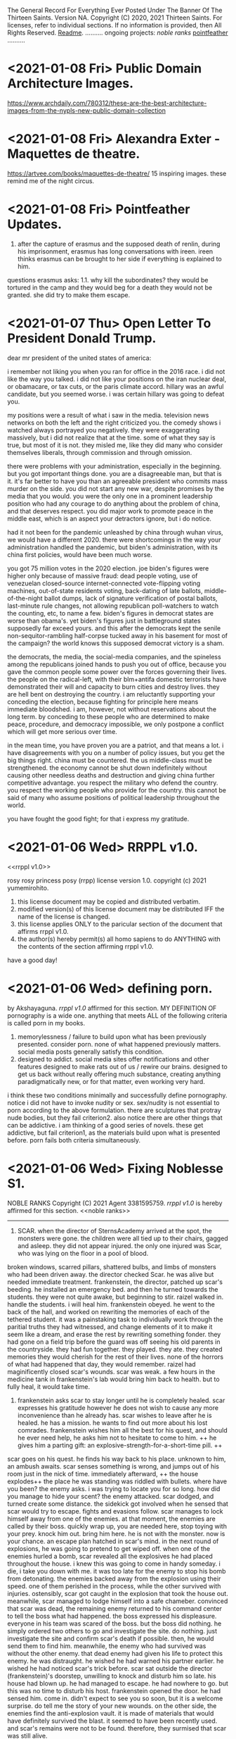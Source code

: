 The General Record For Everything Ever Posted Under The Banner Of The Thirteen Saints.
Version NA.
Copyright (C) 2020, 2021 Thirteen Saints.
For licenses, refer to individual sections. If no information is provided, then
All Rights Reserved.
[[Readme]].
..........
ongoing projects:
[[noble ranks]]
[[pointfeather]]
..........

* <2021-01-08 Fri> Public Domain Architecture Images.
[[https://www.archdaily.com/780312/these-are-the-best-architecture-images-from-the-nypls-new-public-domain-collection]]

* <2021-01-08 Fri> Alexandra Exter - Maquettes de theatre. 
[[https://artvee.com/books/maquettes-de-theatre/]]
15 inspiring images. these remind me of the night circus. 

* <2021-01-08 Fri> Pointfeather Updates.
<<pointfeather>>
1. after the capture of erasmus and the supposed death of renlin, during his
   imprisonment, erasmus has long conversations with ireen. ireen thinks erasmus
   can be brought to her side if everything is explained to him. 
questions erasmus asks: 1.1. why kill the subordinates? they would be tortured
in the camp and they would beg for a death they would not be granted. she did
try to make them escape. 


* <2021-01-07 Thu> Open Letter To President Donald Trump.
dear mr president of the united states of america:

i remember not liking you when you ran for office in the 2016 race. i did not
like the way you talked. i did not like your positions on the iran nuclear deal,
or obamacare, or tax cuts, or the paris climate accord. hillary was an awful
candidate, but you seemed worse. i was certain hillary was going to defeat you. 

my positions were a result of what i saw in the media. television news networks
on both the left and the right criticized you. the comedy shows i watched always
portrayed you negatively. they were exaggerating massively, but i did not
realize that at the time. some of what they say is true, but most of it is not.
they misled me, like they did many who consider themselves liberals, through
commission and through omission.

there were problems with your administration, especially in the beginning. but
you got important things done. you are a disagreeable man, but that is it. it's
far better to have you than an agreeable president who commits mass murder on
the side. you did not start any new war, despite promises by the media that you
would. you were the only one in a prominent leadership position who had any
courage to do anything about the problem of china, and that deserves respect.
you did major work to promote peace in the middle east, which is an aspect your
detractors ignore, but i do notice.

had it not been for the pandemic unleashed by china through wuhan virus, we
would have a different 2020. there were shortcomings in the way your
administration handled the pandemic, but biden's administration, with its china
first policies, would have been much worse. 

you got 75 million votes in the 2020 election. joe biden's figures were higher
only because of massive fraud: dead people voting, use of venezuelan closed-source
internet-connected vote-flipping voting machines, out-of-state residents voting,
back-dating of late ballots, middle-of-the-night ballot dumps, lack of signature
verification of postal ballots, last-minute rule changes, not allowing
republican poll-watchers to watch the counting, etc, to name a few. biden's
figures in democrat states are worse than obama's. yet biden's figures just in
battleground states supposedly far exceed yours. and this after the democrats
kept the senile non-sequitor-rambling half-corpse tucked away in his basement
for most of the campaign? the world knows this supposed democrat victory is a sham. 

the democrats, the media, the social-media companies, and the spineless among
the republicans joined hands to push you out of office, because you gave the
common people some power over the forces governing their lives. the people on
the radical-left, with their blm+antifa domestic terrorists have demonstrated  
their will and capacity to burn cities and destroy lives. they are hell bent on
destroying the country. i am reluctantly supporting your conceding the election,
because fighting for principle here means immediate bloodshed. i am, however,
not without reservations about the long term. by conceding to these people who are
determined to make peace, procedure, and democracy impossible, we only postpone
a conflict which will get more serious over time.

in the mean time, you have proven you are a patriot, and that means a lot. i
have disagreements with you on a number of policy issues, but you get the big
things right. china must be countered. the us middle-class must be strengthened.
the economy cannot be shut down indefinitely without causing other needless
deaths and destruction and giving china further competitive advantage. you
respect the military who defend the country. you respect the working people who
provide for the country. this cannot be said of many who assume positions of
political leadership throughout the world. 

you have fought the good fight; for that i express my gratitude. 

* <2021-01-06 Wed> RRPPL v1.0.
<<rrppl v1.0>> 

rosy rosy princess posy (rrpp) license version 1.0.
copyright (c) 2021 yumemirohito.
1. this license document may be copied and distributed verbatim.
2. modified version(s) of this license document may be distributed
   IFF the name of the license is changed.
3. this license applies ONLY to the paricular section of the document that
   affirms rrppl v1.0.
4. the author(s) hereby permit(s) all homo sapiens to do ANYTHING with the
   contents of the section affirming rrppl v1.0.
have a good day!

* <2021-01-06 Wed> defining porn.
by Akshayaguna. [[rrppl v1.0]] affirmed for this section.
MY DEFINITION OF pornography is a wide one. anything that meets ALL of the
   following criteria is called porn in my books.
1. memorylessness / failure to build upon what has been previously presented.
   consider porn. none of what happened previously matters. social media posts
   generally satisfy this condition.
2. designed to addict. social media sites offer notifications and other features
   designed to make rats out of us / rewire our brains. designed to get us back
   without really offering much substance, creating anything paradigmatically
   new, or for that matter, even working very hard.
i think these two conditions minimally and successfully define pornography.
notice i did not have to invoke nudity or sex. sex/nudity is not essential to
porn according to the above formulation. there are sculptures that protray nude
bodies, but they fail criterion2. also notice there are other things that can be
addictive. i am thinking of a good series of novels. these get addictive, but
fail criterion1, as the materials build upon what is presented before. porn
fails both criteria simultaneously.

* <2021-01-06 Wed> Fixing Noblesse S1.
NOBLE RANKS
Copyright (C) 2021 Agent 3381595759.
[[rrppl v1.0]] is hereby affirmed for this section. 
<<noble ranks>>
--------------------------------------------------------------------------------
1. SCAR. when the director of SternsAcademy arrived at the spot, the monsters
   were gone. the children were all tied up to their chairs, gagged and asleep.
   they did not appear injured. the only one injured was Scar, who was lying on
   the floor in a pool of blood.
broken windows, scarred pillars, shattered bulbs, and limbs of monsters who had
been driven away.
the director checked Scar. he was alive but needed immediate treatment.
frankenstein, the director, patched up scar's beeding. he installed an emergency
bed. and then he turned towards the students. they were not quite awake, but
beginning to stir.
raizel walked in. handle the students. i will heal him. 
frankenstein obeyed. he went to the back of the hall, and worked on rewriting
the memories of each of the tethered student. it was a painstaking task to
individually work through the paritial truths they had witnessed, and change
elements of it to make it seem like a dream, and erase the rest by rewriting
something fonder. they had gone on a field trip before the guard was off seeing
his old parents in the countryside. they had fun together. they played. they
ate. they created memories they would cherish for the rest of their lives. none
of the horrors of what had happened that day, they would remember.
raizel had maginificently closed scar's wounds. scar was weak. a few hours in
the medicine tank in frankenstein's lab would bring him back to health. but to
fully heal, it would take time.

2. frankenstein asks scar to stay longer until he is completely healed. scar
   expresses his gratitude however he does not wish to cause any more
   inconvenience than he already has. scar wishes to leave after he is healed.
   he has a mission. he wants to find out more about his lost comrades.
   frankenstein wishes him all the best for his quest, and should he ever need
   help, he asks him not to hesitate to come to him. ++ he gives him a parting
   gift: an explosive-strength-for-a-short-time pill. ++
scar goes on his quest. he finds his way back to his place. unknown to him, an
ambush awaits. 
scar senses something is wrong, and jumps out of his room just in the nick of
time. immediately afterward, ++ the house explodes++ the place he was standing
was riddled with bullets. 
where have you been? the enemy asks. i was trying to locate you for so long. how
did you manage to hide your scent?
the enemy attacked. scar dodged, and turned create some distance. the sidekick
got involved when he sensed that scar would try to escape. 
fights and evasions follow. 
scar manages to lock himself away from one of the enemies. at that moment, the
enemies are called by their boss. quickly wrap up, you are needed here, stop
toying with your prey. knock him out. bring him here. he is not with the
monster. now is your chance.
an escape plan hatched in scar's mind. in the next round of explosions, he was
going to pretend to get wiped off. 
when one of the enemies hurled a bomb, scar revealed all the explosives he had
placed throughout the house. i knew this was going to come in handy someday. i
die, i take you down with me. 
it was too late for the enemy to stop his bomb from detonating. the enemies
backed away from the explosion using their speed. one of them perished in the
process, while the other survived with injuries. ostensibly, scar
got caught in the explosion that took the house out. meanwhile, scar managed to
lodge himself into a safe chameber. convinced that scar was dead, the remaining
enemy returned to his command center to tell the boss what had happened. the
boss expressed his displeasure. everyone in his team was scared of the boss. but
the boss did nothing. he simply ordered two others to go and investigate the
site. do nothing. just investigate the site and confirm scar's death if
possible. then, he would send them to find him. meanwhile, the enemy who had
survived was without the other enemy. that dead enemy had given his life to
protect this enemy. he was distraught. he wished he had warned his partner
earlier. he wished he had noticed scar's trick before.
scar sat outside the director (frankenstein)'s doorstep, unwilling to knock and
disturb him so late. his house had blown up. he had managed to escape. he had
nowhere to go. but this was no time to disturb his host.
frankenstein opened the door. he had sensed him. come in. didn't expect to see
you so soon, but it is a welcome surprise. do tell me the story of your new
wounds.
on the other side, the enemies find the anti-explosion vault. it is made of
materials that would have definitely survived the blast. it seemed to have been
recently used. and scar's remains were not to be found. therefore, they surmised
that scar was still alive.
________________________________________________________________________________

* <2021-01-06 Wed> Noblesse rec3.
# (c)2021 agent 3381595759. [[rrppl v1.0]] affirmed for this section.
my my, did things go off kilter! i finished watching the entire first season,
the 13 episodes available, and i have a lot to complain about. but first, the
good.

the action sequences are good. the story does not become boring. the stakes
always appear to be high (although, it is not really the case---more on that
later) and that makes it pausing hard. 
i also like how noble the noble lords are. rael's brother slashing himself when
rael interrupts the fight and distracts frankenstein so he gets injured is one
example of something i liked. just honorable fighting.

the problems come in plenty as well.
1. whatever happened to M21 trying to figure out the names of his comrades?
   whatever happened of his promise? has that line been abandoned after tao was
   unable to find anything?
2. M21's werewolf powers were no alluded to again.
3. frankenstein... did we need another mystery to be interjected? frankenstein
   is a lot of fun to watch. but we don't know how he got all those powers? what
   was the point of the backstory if it had to be left open?
4. more on stakes: the tensions are ultimately artificial. raizel can just come
   in at any time and overpower everybody with his blood storm. even the
   lordlady who was being propped up as the ultimate boss did little against
   raizel. no matter what happens elsewhere, raizel stands up and everythign
   stops.
5. no major deaths.
6. only the smaller nobles die. and there are no consequences for that. raizel
   knights come in and kill when regis is trying to force something smoother,
   and then, nothing happens. the nobles overpower but do not kill.
7. why did raizel go into this 820 year long sleep?
8. how did frankenstein find him? (i guess in order to find these answers, i
   will need to watch the ova. but this is season 1 for crying out loud.
   shouldn't this be the start?)
9. kase and yosuke are total background characters in the second half.
10. the union. whatever they are? no explanation at all.

looks like this was a season set up with the assumption of a sequel. there was
no attempt at all to tie ends. only 1 end was tied, and that's the proving of
innocence of raizel. but did that need 820 years. couldn't the nobles have
discovered the coffin earlier? (btw, this finding the coffin was a total DIO
ripoff. not that i have a problem with that.)

* <2021-01-05 Tue> Simulating Society Ch5.
# copyright (c) 2021 yumemirohito. [[* <2020-12-14 Mon> KPL.][KPLv1.0]] affirmed for this section.
i just went over chapter5 of gaylord's simulating society. checking with
neighbors and deciding whether to conform or do something else. similar to what
i was trying to with the netlogo code from last month. i sense a paper here.
preference falsification. until neighbors behave a certain way, conform even if
it implies falsification of personal preference. what would i be studying in the
paper though? financial needs and preference falsification. need something to
emerge. game theory behind courage. the predictions that would follow if a
society is filled with yes-men. 

* <2021-01-05 Tue> Noblesse rec2.
# (c) 2021 ag3381595759. This section is licensed under [[Kakashi Public License v1.0]].
some very well choregraphed fight scenes took place in eps3-6. m-21 got
discovered by cranz's team. he held on for a while but was clearly outmached.
regis interfered. m21 did not realized the full power of regis, and interfered
back, putting himself between shark and regis.

so m21 is captured and interrogated. he does not buckle, and instead tries to
find out information about his comrades. i like how he is the main main
character so far, but he is not the strongest, and also not the most prominent.
regis turns out to be stronger. he did say that the nobles have become weaker,
however, regis and seira are plenty strong.

the show does a good job of characterizing a number of the antagonists. tao and
tekio for ex, it is hard to watch them get killed. shark had no redeeming
qualities. so the show does put a character like that in, one who is a true
villain. and then there's cranz, man with a mission, but willing to do anything
to advance his position. i would really have liked him to not betray the
character that was getting built up for him. i would have liked to see him flee
with his comrades once raizel came into the scene and demonstrated his
abilities. that would have shown more character complexity.

hammer reminded me of gary from the white tigers in beyblade. but this fat guy
actually showed some prudence. in some ways he reminds me of choji form naruto
too. but evil. just quietly fluffing around in the background, caring about
nothing but food, but then regis comes in to land a decisive blow on shark, and
at the last moment, he intervnes, throwing his explosives at regis. then he
advises shark to take him seriously. and when even after the power up shark has
trouble dealing with regis, hammer brings yosuke and kase down, and forces regis
to stand down. 

seira has quite a likeable character. she had been holding back far more than
her counterpart, however, when she realized regis was in danger, she finally
showed her power. she held her own against hammer, or well, hammer was able to
hold his own against seira. but then she pulled out her scithe, and it was gg.

frankenstein was quite something as well. he unleashed his power when teiko
muttered something about dealing with his master. that was a great scene to
watch. no response to him saying he was going to kill frankenstein. but deal
with the kid? no fucking way! but the show had humanized teiko so much so far,
it was going to be painful to watch him die. fortunately, seira showed up at
this moment, and teiko pleaded to seira to send his apologies to yosuke for
dragging him into this matter. seira also asked frankenstein if he was planning
to kill teiko---this makes me feel she did not kill hammer. frankenstein is
interesting.

the real star of the last episode, however, was raizel. he was at a completely
different power level. mind control, some bloodbending like ability. and he's
started to talk a little more. he showed m21 some of the werewolf like powers he
possesses. this is going to be quite fun to watch.

the core of these episodes was to let raizel have the opportunity to shine.
which he did. 

ep7 was a filler for the most part. it was quite fun watching raizel ordering
everyone to help yosuke find a way to express his infatuation with seira. what i
disliked was how kase and yosuke's memories were wiped. it is a bit like using a
time machine to undo events, or a bit like having seemingly consequential things
happen in a dream. it will be interesting to see how this plays out. it would
have been interesting to see what would have happened if yousuke did not agree
to their memories being rewritten. would the noblesse have forced the rewrite
anyway, citing security concerns? and now that the rewriting has taken place, it
will be intersting to see what residual consequences this has. i am reminded of
julia from book2 of the magicians.

* <2021-01-05 Tue> Lowlights: The Mundane Aspects Of Life In Pointfeather.
Copyright (C) 2021 alanwespen. 
LIA age 11.
the storm would hit in an hour. one would be wise to disconnect all wired
connections before it hit. lia checked every gadget. the satellite was
disconnected. the tv was disconnected. the lights were on, and lia sat in her
room with her mother anticipating the power to go and plunge the room into
darkness.

she did not want to be alone with her mother in the dark. the emergency lights
were ready to be deployed. she carried her torch everywhere she went. and with
them she carried extra batteries. 

lia looked around the room. she looked at her shelves. the rows of storybooks,
rare out of print editions of the Nancy Wade collection, and the Peter Holland
collection. renlin had borrowed at least half of them. marco was not into such
books, his interests were elsewhere. the biographies and the histories. lia had
read all the books of course, even those she could not fully understand, because
there were multiple meanings of the words described, and her mother could not
help her figure out what was the correct interpretations, and her father was not
here. she discussed the stories with the boys, but mostly renlin because he
showed real interest. but that was it. they both got stuck somewhere.

and then there was this Sparron Omnibus. every time they would open the book,
new footnotes would come to the front. it was as if the book was judging you,
figuring out what you understood, how much you understood, and then presenting
further information that might enhance your understanding. how could i miss
something like this in the first read? lia often wondered. but then she
realized. of course, i was not ready to see it. the book had a life of its own.
the marginalia left behind by the previous owners, all capable of being hidden
or illuminated by the utterance of a spell. 

when the lightning struck, the power went out. lia lit the torch and put it in
an upturned glass jar. and then she went to hug her mother.

the mother smiled. her teeth glined as rays of light deflected from the glass
jar hit them. the expression was unchanging. she was made of wood. she wore 
woollen clothes that were warm to touch. lia squeezed her. lia missed her. 

* <2021-01-04 Mon> Thoughts On The Continuation Of Pointfeather.
alanwespen.
It has been 2.5 years since I started the project. It should have been done by
now. At this rate, another 2.5 years will pass with nothing out worthy of being
published. What should I do?

I think other books are distracting. I cannot get adequately excited about them.
Also, there is no guarantee that over time, I will face the same kind of problem
with them too. And then I will have 2 big unfinished projects. 

The tasks ahead should be the following. Go through what has been written (in
the print) and figure out what can be kept. Introduce all the characters. Write
out the backgrounds and capabilities and peculiarities of the a large cast of
characters and then allow them to interact. Running out of ideas has never been
a problem. You have the plot. But executing it is the problem.

Get to know the characters better. Marco. Find more about him. Write his
biography. Erasmus. Renlin. Lia. Magnus. Ireen. Charl. Marina. Ajax. The final
class characters. Know more about all of them. That should be the project to do
for a month. Write up their backstories. Write up their details: likes,
dislikes, fashion choices, spell preference. 

Thoughts On Wands. Wands are tools. Humans need tools. Better tools, better
outcomes. Humans do not get better when tools are taken away from them.
(counterexample abacus) So taking a wand away should not make sorcerers better.
The magicians who follow the ancient code are able to form specialized spelling
objects, and the object can be anything. Tools that enable representation are
complementary (abacus). Tools that generate output are supplementary
(calculator). Use this fact to rewrite some of the stories. This provides good
justification for an explosion of magical objects. Note, better representation
allows for better use of the tools involved.

I also have this idea about professors emiriti. Disembodied heads in floating
cylinders maintained by universities.

Think about the economics of magical education. Think about the politics of it too. 
Olarc is ultimately a small college attached to the side. No graduate students,
not a whole lot of funding and prestige. But this is still a significant place. 

* <2021-01-04 Mon> Games and Economic Behavior.
alanwespen.
The [[https://www.journals.elsevier.com/games-and-economic-behavior][Games and Economic Behavior]] journal is free to publish in, as per
information presented in [[https://kochiuyu.github.io/others/journalfee][Chiu Yu Ko's github page]]. I am considering working on
my paper about incentives, preference falsification, and groupthink. Having the
goal to publish in a proper journal, is going to have a proper motivating effect. 

So what might this paper be about. Another big round of thinking to follow.
Perhaps I should postpone this until after the apps are completed. I will have
to combine this with ABM. This will happen after I have gone through the Richard
Gaylord book about simulating societies. And then as data I could look for
surveys, and everything I can get my hold on, from the information available on
the fall of soviet countries. I don't know the details. This is just throwing
ideas out. 

* <2021-01-04 Mon> Practically Beautiful Format.
# alanwespen. [[Kakashi Public License v1.0]] affirmed for this section.
I'm renaming what was previously known as "13 Rules Of Beauiful Writing" to
"Practically Beautiful Format" or pbf. It sounds like pdf or pbs, but is
neither. PBF has the advantage of not having a number attached to its name.
Also, the name is descriptive, the goal is achieving practical beauty.

Note, 13 Saints are, until further notice, asked to abstain from beginning a
sentence in lowercase. Let some of the social restrictions relax, and then we
shall resume with what is practical. The rest of the rules stand.

* <2021-01-04 Mon> Noblesse rec1. 
by Agent 3381595759. 
# This post is licensed under [[Kakashi Public License v1.0]].
i've been very intrigued by the first couple of episodes of noblesse. ep1
introduces some of the main characters. it introduces the threat posed by one
bloody gang. three likeable characters are introduced: the director, the guard,
and the redhead. three plotlines, at least, are going on: the guard, the
modified human as we learn he is from ep2, is trying to stay low; the director,
who's just been placed in that role, is trying to serve his master who's woken
up from a long sleep (this master is so far in the background, but the cover art
has him front and center, so i am guessing he is going to play a major major
role in the future. 

ep2 provides more character development and background. we learn that the guard
is a modified human, a Wolverine like figure---totally going on board with the
x-men trope, which explains why he is able to hold his own against superhuman
creatures. 

the bullies show up again. they don't need character development. they serve
two purposes: show how strong the guard is, and how good the redhead is.

we learn a little about a mcguffin: the missing coffin. this gives some DIO
vibes. 

we have the entry of 2 new characters: nobles as they are called. it will be
interesting to see what they are up to. apparently they have come to investigate
what happened in the previous month, in which the guard defended those he was in
charge of looking after. i think these two nobles, although they have a vampiric
essence, are good. they are clearly powerful. don't know about the girl, but the
boy sure is powerful. there is some foreshadowing about the destruction they
might bring in wanting to do good. interesting. i will be watching.

characters: guard M-21, raizel, regis, seira, frankenstein, yusuke.

predictions. yusuke will grow into something powerful. he is not superhuman, but
he is able to hold his own against multiple bullies. 

raizel is the master here, but he has been in the background so far. he has not
shown his powers yet, however, through his looks he is able to get M-21 to take
actions. M-21 clearly has high regards for him. Raizel has shown no resistance
so far to whatever the humans have wanted. They want to play with him, he says
yes. Yosuke recommends that Regis and Seira stay at the director's place, he
says yes. The day he says no, it will be something to watch.  

Think of this as a prologue and two chapters so far. Multiple named characters
have been introduced already, and the plot is getting complicated. In a good
way. About 12 named characters already. 

Comments on the structure: Prologue: fights and survivors. high school tropes
girls hot guy hot guard. destruction, likeable cast. injured protagonist. The
main tension of ep1 was to show M-21 struggle with balancing staying low and
protecting the children. The punch came with him intervening to stop the
bullies. The tension for ep2 revolved around the guard trying to figure out what
was going on with the introduction of the two nobles Regis and Seira. M-21 shows
his loyalty for humans in his conversations with the nobles. Regis followed M-21
to ask him information about the attack. It seems all Regis is trying to do is
get information that will help him protect humans. Upon confirming that M-21 is
not a weak human, but rather a modified human, a human-monster, Regis unleashed
(some) of his power. Here, the bullies attacking the others helped force unity
of direction for Regis and M-21 who immediately went to attend the situation.
The Regis vs M-21 battle had to be the locus for this episode; the rest of the
episode was built around that. However, it did not end with a decisive punch.
They did not fight it all out. Instead they went to face the bullies. Notice, at
any moment, they were strong enough to kill the bullies off, but the tension in
this scene comes from the necessity to engage to the minimum necessary extent.
Lucky for them, there is a normal human in Yosuke who is there capable enough to
handle the necessary. Some backstory, some character development, some plot
advancement: the episode did fine.    

* <2021-01-04> Minimum Necessary Successes Criterion.
Copyright (C) 2021 bald eagle.
i was thinking about the minimum necessary successes criterion this morning. this
is quite a useful principle to bear in mind. when setting a goal to achieve, ask
how many successes are required. good goals require the fewest number of successes. 
think of writing a poem. you can have hundreds of sets of crappy lines. but you
need to hit the right combination once. then you have a poem. success.
on the other hand, think of a song performance. you must nail it every single time.
you fail once, and that's it. 

this does not need to be extreme. take nanowrimo. 1667 words 30 times in a row and
you win. to win, you must succeed daily. how about modifying it? 10k words any 5
days, and that's 50k. 5 successes and a win. which is easier: succeeding every day,
or succeeding 5 times? perhaps more modification is needed. how about 5k 10 times?
even that should be easier than coming up with 1667 words 30 times in a row.

* <2021-01-04 Mon> Why GENERAL.org?
<<Readme>> by baldeagle. # [[Kakashi Public License v1.0]] affirmed for this section.
i have a habit of writing things up in different files: a new idea comes up and
a new file comes into existence. after a while i end up with too many discrete
disjointed files that become difficult to handle. 

when i write up different files, they get arranged according to last modified
date and other criteria. sure sort them chronologically if you want to see them
chronologically, but that's not terribly convenient.

i tried using social media platforms to keep a chronological record. but fuck
them. there are character limits. i cannot upload files. total mess. and if
that's not enough, you never know when they shut down and your data is lost.

therefore, general.org. ideas germinate here. if they get to a certain size,
they get their separate file, a file that is linked to this document. if updates
are made to that document, snippets of the updates may be found here along with
a link to the document. and there, just by searching the words pasted here, one
can arrive at the necessary spot.

think of this as a social media feed. with no technical limit and full control. 

* <2021-01-04 Mon> Text Magic.
A Text-based Magic System Inspired By Textfiles.com. 
Version 0.1.
Copyright (C) seawanheplant.
Kakashi Public License v1.0 Affirmed.  
 
-* thoughts.
the setting is the 80s. anytime during the decade of the 80s is allowed, and
jumping back and forth is allowed, though discouraged. computers are beginning
to make their mark. people have a hard time making use of these computers.
seeing how far we have come with computer technology in the last few decades, it
is not difficult to imagine that there would be very sophisticated chips inside
our brains in a few deacdes. the way we are alienated from the older,
technologically incapable generation because of our use of computers,
smartphones, and the internet, the next generation is going to be alienated from
us, because they will not know a life without a computer embedded in their
brains. but that is not the focus here. the focus here is on the bygone tech
that brings with it a sense of nostalgia for the times when those who understood
such things understood all or most of it. 

a group of hackers (this is a late-teenage bunch of boys) are tinkering with all
the computers they can get a hold of. they are assisted by the older folk who
have invented the technology. but already, the software game is attempting to
take a life of its own with these younger kids.

the hackers are in mostly for fun. they are not called hackers yet, because they
have not broken into anything. everything is open, anyone can get in without the
need to break anything. they just need to know what to do. 

first for fun, and then for competition, one by one, they get into several of the
computers in town. and then they begin discovering stuff.
1. bank records. there were people who thought it would be great to keep bank
   records in an unencrypted form in their computers. aside: it would be
   interesting to study about how banking moved from all paperwork and metals to
   bits in the digital space, the History Of Banking---From Metals To Bits. 
2. personal diaries. this includes inner thoughts about medical records and sex
   life. 
3. advanced private projects. these could now be stolen and passed on as the
   personal projects and advancements of the hackers, who also could set up
   systems to monetize these works.

not every machine was connected to the internet at this time. so how did the
hackers manage to get a hold of such stuff?
1. viruses. media devices could come with malware designed to copy everything,
   or key-log everything typed henceforth. this stored information would not
   have been able to go out into the world on their own. the user would help
   out. say he got a disk to view a movie or play a game, the disk remained
   installed and did its malware stuff in the background and stored the
   information, as much as possible, into the internal disk storage. when the
   user returned the disk (which had been rented) he returned a copy of the files
   in his computer too. 
2. interet cables would be needed for certain tasks. when somebody plugged his
   machine to the internet and visited certain sites, it would download malware
   into his machine, that would perform actions similar to those descibed above.
   then it would send the information through the wires.
3. and finally, there were some computers that were plugged in all the time.
   these could be hacked into by the hackers whenever they chose.

over the course of their hacking, they get into trouble. there are white hat
hackers who are after them. they had hacked into something serious, and now
there were magical forces out there trying to kill them.

:PROLOGUE: a hacker, a top student, watching an ascii art of a nude girl. the
closer he monitors her, the more aware he becomes of the fact that this is a
girl he knows. this is a literature teacher from high school, who had come as a
substitute teacher for a month, when the teacher was pregnant. she'd been
assigned to middle-grade classes after that. but the hacker admired her from a
distance. // the hacker gets further from the screen and is able to view the
shades of her body. he wants to see the breasts from up close, but when he gets
close, the details of the text show, and he is unable to enjoy the
representation. the hacker runs a few more lines of code and the art becomes
denser. he does this a few more times, and the resemblance becomes more stark.
and then HE MAKES A TYPO IN HIS COMMAND and hits return. the characters in the
screen begin to move, instead of an error return. the crush flaunts herself.
texts begin to appear on the screen. the hacker is confused, but assumes this is
the work of a very advanced coder. he would figure out how to write a program
that did this, but for now, he would play the game out. he confesses his
infatuation with the teacher. and the moment he does so, he's becomes an array
of ascii characters that get swept into the media device, and the media device
enters the cpu and he's in the screen with his crush naked. :/PROLOGUE:

this guy is back in the real world. the teacher had warned him about these
magical creatures but he thought this was a dream. but the dream stayed, and he
went on to write a code that "gave life to ascii art". 

one of the hackers had hacked into a repository of magical information. ++remeber
this town is a crater town. crater physics apply.++ magical elements get out of
hand during thunderstorms. all wired connections are requested to be
disconnected. otherwise the magical creatures can travel through the wires and
attack civilians. 

don't think too far ahead. plot-dead-ends have never been your problem. just
write up what you've got so far.

...for more see [[../animated-goggles/TextMagic.org]]

* <2021-01-04 Mon> 13 Rules Of Beautiful Writing.
# [[Kakashi Public License v1.0]] applies to this section.
one of the essential features of good writing is consistent style. No
Consistency = No Substance. when you write something, it is your duty to make
the content appear to be of high quality. the following are a list of guidelines
to be followed to help you out. these guidelines are lovingly called the
13rulesofbeautifulwriting, although there may not be literally 13 of them.

(1) use numbers wherever you can. the wise order of the ancient Hindoos created
0 as we know it, and thus gave us the modern number system. drop the inane Roman
numerals; whenever you need numbers use the Gift of the Hindoos ( 0 1 2 3 4 5 6
7 8 9 ) to create the meaning you need. style guides say you cannot begin with a
numeral after a period. well, that is totally arbitrary; it does not make the
text more beautiful, but it does make the writing difficult. corollary: using
ordinals such as 1st, 7th, etc is also encouraged.

...see [[../animated-goggles/GeneralConduct.org]]

* <2021-01-03 Sun> inspired by textfiles.com.
Inspired By TEXTFILES.COM. v0.1.
Copyright (C) N Seawan Heplant.
Kakashi Public Licence Version 1.0 Affirmed For This File. see end of document.

i recently came across this tantalizing website: TEXTFILES.COM. it is maintained
by Jason Scott. when you look up "jason scott" you will most likely find an
infamous murderer bearing that name. we have verified that this is a different
person. our Jason Scott, the creator of textfiles.com, is an all-round top guy.
alan contacted Jason recently asking for clarification on applicable license, and
the latter said the former could use the website's contents however he wished.
Top Guy, as i said.
alan, in his limited capacity, used the "however he wished" previlege to grant
us, the members of the 13 saints, the right to use the contents of
textfiles.com in any manner that pleases us, sexually or otherwise.

CLOHE
                          ,.--..
                       ,:'.   .,'V:.::..  .
                     ,::.,..  . . 'VI:I'.,:-.,.
                    :I:I:.. .   .    MHMHIHI:MHHI:I:,.:.
                   :I:I:.. .   .    MHMHIHI:MHHI:I:,.:.
                   A:I::. ...  .   .MMHHIIHIHI:IHHII:.:,
                  .M:I::... ..   . AMMMMMHI::IHII::II.::.
                  IMA'::.:.. .    .MMMMMHHII:IMHIHIA:::',
                  ,MV.:.:.. .     AMMMMHMHI:I:HIHHIIIA;.
                   P.:.:.. .  .  .MMMMMMMHHIIMHHHIIHIIH. 
                   :..:.. . .    AMMMMMMMHHI:AMIVHI:HIII:
                  ,:. :.. .  .    MMMMMMMMMH:IHHI:HHI:HIIH.
                  :..:...  .    .MMMHP:'',,,:HHIH:HHH:HIII
                 ;.:..:.. .     AMH:'. , , ,,':HII:HHH:HII:
                 ::..:.. . .   .H:,.. .     ,'.:VA:I:H::HI:
                ;.:.:... ..    A:.,...     .   ,:HA:IHI::I:
               ,::..:. . .    .M::. .    .      ,:HA:HH:II:.
               ;.::... ..     AML;,,,       .    .:VHI:HI:I:;
              ,:.:.:. . .    .H. 'PA,           .:IHH:HHII::.
             ,:.::... ..     A:I:::';, .   .  ,ILIIIH:HI:I:I;
            ,;:.:.:.. . .   .H:TP'VB,)..   .,;T;,,::I:HI:I:::
           ,::.:.:.. . .    AI:.':IAAT:.  .(,:BB,);V::IH:I:I;
         ,::.:.:.. . .    .H:. , . . ..  .':;AITP;I:IIH:I::;,
        ,::.::.:. . . .   A::.   . ..:.  .  . ..:AI:IHII:I::;.
         ;:.::.:.. .  .   AM:I:.   ..:.   .: . .::HIIIHIIHII::.
        ,:::.:.:..  .    .MM:I:..  .:,    .:.  .::HHIIIHIHII::;
       ,::.:..:.. .   .  AMM:I:.  . .,'-'',,. ..::HIHI:HI:III:
       ;:.::..:.. . .   AMMM::. . ,,,, ,..   ,.::IMHIHIHIIHI::;
      ,:::.:..:. .   .  MMMM:I:.  ,:::;;;::;, .::AMHIHIHHIHHI:'
      ;::.:.:.. . .   .:VMMV:A:. .  ,:;,,.'  .::AMMMIHIHHIHHII
     ;::.:.:.. ..  .  .::VM:IHA:. .,,   , . ..:AMMMMHIHHHIHHII:
     ;:::.:.. .  .. . .::P::IHHAA.. .   .. .:AMMMMMMMIIHHIHHI::
     ;::.:.. .  . .  ..:.:VIHHHIHHA::,,,,,:AMMMMMMMMMHIIHHHHII;
     ;.::.. .    . .  ..:.;VHHIHI:IHIHHIHI:MMMMMMMMMMHIHHIHHII:
     ::.:.. .     ..  ...:.::VHI:IIVIHIHII:MMMMMMMMMMMIHHIHHII:,
     ;:..:. .    ..  . ..:.::::VAII:IIIIII:MMMMMMMMMMMIHHIIHIIHI
     ,;:.. .        . .. ..:...:.VII::III:.VMMMMMMMMMHIHHHIHI::I,
      ;:. . .    , . .. ... . .::.::V::II:..VMMMMMMMMHIHHHIHI::I;
      ;:.. . .     . .. ..:..  .::...:VIITPL:VMMMMMMMVIHHHIH:. :;
      ;:. .  .    . .. ... .   ..:.:.. .:IIIA:.MMMMMVI:HIHIH:. .:
      I:. . .   . .. . .. . . . . ..:.. ..::IIA.VMMMVIHIIHIV:. .,
      I:..    . . .. .... .  .   . .. ... .:.:IA:.VMVIMHIHIH:..:
      I.. .  .  . ..... .       .  . .. . .. .:IIAV:HIMHHIHII:.;
      :. ..   . . .:.. .          .  .. ... ..::.:CVI:MHHIHHI...
      :..  . . .. ..:.               . . ... .:.:::VHA.VIHHMI:..
      :. .. .  . ..:..        . .     . .  ..  .. ...:VIIHIHI: .
      ,:.. .  . .::. .       .::,.      .    .  . .  ...V:IHII..
       ;:.. .. .:I:.        ..:T'::.     .  . .  .  . .  .VIIH:.
       ;:.:.. .:I:..        .::V:::.         . . . .  .    VIII..
       ;:.. ..::::. .        ..::. .      .  . .. . .  .    VIII.
       I:.:.. .:I:.           ..:.,        . . .. :. .  .    'VI:.
       I::......::.  .                    . .. .:.:.:. .       'I:
       II::.. ..::. .       .    .     . .. .. .::::.. .      .:.
       II::.:. ..::. .  . .   .    .     .:. . .:I:::. .       .::HD
       ,I:::.. .: . .. ..  .. . .    .  .::. . .:I:. .         .:V:
        I:. .. .  . . ... ..  .. . .    .. ..  ..::.             .:.
        I:.. .. .  ..:.. .. .. ..  . .      .   .                . :
        ;:.... . ..:::I:.. ..:.. ... .::. . ... . ..              .I.
        ::.:....::.::I:III:I::::I:II:I::.. .:.. . .:. .     .  . .AI:
        ,::.:...:..::::::III::II::::::.. ...::. .  .::. . .. .  .AMMI.
          :::.:.:. ..::::III:II:I:::.:. .. ..::.. ..  ..::,.  ..::HMMI:
         ,:::.:.. ...::I:::I:I:::.:.. :. . ..::.. . . . .,PTIHI:IIHHI:.
          ::I::.:...:::II:I::.:....:.:. . ...::. .  . .  .AI:IHI,,:,  ,.
          ,:::.:... ..I::I::.:....:. .: .. ...::. .  .   III:II:.  ,
           ,I:::..:...:.::I::.:..:. .: .. . ..:... .  .  III.I,
            VI:::.::.::...:II::...:...:. . . .:::. . .   :,,
            ,HI:I::.::.::..:II::.:..:.... . .:.:I:.. .   :
             VI:I:I::.::.:...:I:::I:::.... ..:.:I::...   :
             ,II:I::II:I:::.:.:I:III:I:... ....::::... .  :
              VII::I::I::.::..:.::II::.:.. . .:.::::. .   .
               VI:.:..::II:::..:..::.... .   ..::I::...  . .
               ,I::.. ..::II::..:.::.... . ...::I:::.   .  .
                V::.:.. .:I:II::.:..::.. .. ...:::I::..  . . .
                I:::.:....::III:::.:..:.:.. .:.:II:::. .  . . .
                I::.:::...:::II::.:.:.:... ...:II::.. . . . .  .
                I::..:...:.:::.:.:.:.:..:.. .:II:. .. .    . .   .
               .::.:.:....:.:::.:.:.:.:.: . .:I:... . . . . .  .  .
               :.:.:...:.:.:::.::.:.::.... .:::.. .. .  . .  . .
              .:. ..:.:.:::.:..::.::.:.. . .::.. .. . . .  . . .   :
             .:. .:....::..:.:.:.:.:... .. .NI:.. . .. . . .  . .  :.
            .:. . . ..:.:.::.::.::.::.::.. . :.:.. .. .. . . . . . .)O
           .:.. ... .. ..:.::.::.:::.:..:.. . ..:.. .. .. . .. . . ,()
           ::.:. ...:.. ..:..::..::.:.:.:.:. .:.:... .. .. .:.. ..0OO.
          /:::.:...:.:..:..:..::.::.::.:..:..:.:..:.... ..:.:..:.()',
        (0):::.::...:..:..:...::::I:.:I:.:.:.::.::..:.:...:..::O0O... .
         : ::.:..:.:..:.:..:.:I:.::I:::I::.:I::.I:.::..:.:.::.:/0O/.. .
        .:: ::I:.:..::.::.::.::I:::I::.:I::.::I::.:::.::.I::( ):.:..  .
        '.:: ::I:.:..::.::.::.::I:::I::.:I::.::I::.:::.::.:I::( ):.:.. .
        ::I:::,(,,)OO::.:.::.::III:::III::III::I:::::.:I:'V0O:., .   .
       .:::I::I::-:000::..:::.::::III:I::I::II::I:::IIII( ),) .    . . .
       .:.::I::II:I(,)(  )00):.::.::II:I:II:I:I:::III0OO'.M:M.   . . .
       .. .:.::.:I:I:IIHHI000 ,)OO:II:O:II:III::OO(')00//XXVM . .. . . .
       . .. ..:.::.::II:II:III,(0O0'')!0:III:(0OO)..AMV AXXXXI .. .. . .
       . :.. . .::I:IIIHHII:IHIHH(0),,0OOO( )M00AMMHMM,,XXXXXX.. . .  .
      .:.:.:.. . ..:IHHHII::::.,.MMIIIMMXIMMMMMMMMMMV AXXXV:MI. .. .  .
      ::.:.:.:.:.. . ,,., .. ..:.MMIII:MMIMMMMMMMMMMMM, .X::M.MI.. . . .
     .::.::..::.:.:.:. .  .. .::AMMXXXIAMHMMIHMMMMMMV ...::M.MM ... . ..
     ::.::.::.::.::.:.:.. . .:::MMXXXXI:.:VMMHMPMHVMI ..:I:H-,',,.:. . .
    ::.::..:.:.:..:.:.::.:. . .:MMXXX:IXX:MMMMMLMMAM, ..I:M.  :  ,:.. .
   .::.:..:...:...::.:.::I::...IMM:XXX:XX:LMMMMMI:MV  ..I:V   .   :... .
   :.:.:..:.:.:..:..:::II:II:'..M'.VMXX:XXMMMMMMMI.I ...IVI   .  .::. ..
  :.:.:.:.:.:.::...:.::IHI, - . .'VIMHX:XIIMMV/IMLMI ...HV     .  ::.. .
 .::.:.:.:.:..:.. ..::IHI:-.  . .  ',IX:XXIVMI XMMV I...HI    .   :::...
.::.:.:.:.:.:.. ...:.:IHHHI:., .    .XXX:XX.MMAXMHA I..AMI    .    ::...
::.::.::.:.:.... .:.:IHHIHI'. ..    :XXX:XX:MHHIMMMAI,AHHI     .  :::...
:::.:.:.:.:.:.. .:.::IHHHHI:  ..   ,:XXX:XX:MV''.I,V:,:HHI.    .   :::..
::.::.:.:..:.. ...::IIHHHHI:   .   :.XXX:XXXI:.,.    '-VH:    .    ::.:.
:::.::..:..:.. ..:.:IHHHHHI,   .    ::XX:XXXI:.A. .  'VHH      .   :::..
::.::.::.:... ...:::IIHHHIH   ..    :IAX:XXXIHHH:  .  .:MI    .   .:::..
:::.::.:..... ..:.::IIHHIHH   .     ::XX:IXXIHHV .     'V. . . .  :I:::.
:.::.:.:... ...:.::IIIHHHIH    .    I:XX:XXVHMMI .      I.. .:. . .I::.:
::.:::.:.... ..:.::IIIHIHHH.  .     :'XX:XXXVIVI  . .   ::..:. . .I::::.

i promise there's more than just titillating stuff in there. but let's be
honest, the average man would go there for the tits and tits alone.
                                                                                                                
versions:
0.1 <2021-01-03 Sun>.

license:
KAKASHI PUBLIC LICENSE

Version 1.0, December 2020

Copyright (C) 2020 Thirteen Saints

Everyone is permitted to copy and distribute verbatim or modified
copies of this license document, and changing it is allowed as long
as the name of the license is changed.

1. APPLICABILITY

   Every file on which the Kakashi Public License version 1.0 
applies must state so independently through a declaration such as
the following: Kakashi Public License Affirmed. Simply placing this
license document in a folder or repository does not associate it
with the files contained in that folder or repository.

2. WAIVER

   To the greatest extent permitted by law, the licensor hereby
unconditionally waives all of his copyright and related rights.

3. TERMS AND CONDITIONS FOR COPYING, DISTRIBUTION AND MODIFICATION

   You just do what the fuck you want to.

* <2020-12-31> Consumption Record For 2020.
# Consumption Records for 2020

(necessarily not exhaustive, just those I remember---those that left a mark, that is)

## Books

![the blade itself](https://i1.wp.com/joeabercrombie.com/wp-content/uploads/2014/03/uk-orig-the-blade-itself.jpg?resize=200%2C300&ssl=1) <img src="https://external-content.duckduckgo.com/iu/?u=http%3A%2F%2Fjohnesimpson.com%2Fimages%2Fnightcircuscover.jpg&f=1&nofb=1" alt="the night circus" style="zoom:25%;" /> ![notes from underground](https://external-content.duckduckgo.com/iu/?u=https%3A%2F%2Fupload.wikimedia.org%2Fwikipedia%2Fen%2Fe%2Fe0%2FNotes_from_Underground_by_Roger_Scruton.png&f=1&nofb=1) <img src="https://external-content.duckduckgo.com/iu/?u=https%3A%2F%2Ftse3.mm.bing.net%2Fth%3Fid%3DOIP.W-u9p_W-MvfR0luymRNVAAHaKs%26pid%3DApi&f=1" alt="the way of kings" style="zoom:67%;" /> <img src="https://external-content.duckduckgo.com/iu/?u=https%3A%2F%2Ftse3.mm.bing.net%2Fth%3Fid%3DOIP.fMiNsfPGlDbcWd857qpndwHaHa%26pid%3DApi&f=1" alt="words of radiance" style="zoom:25%;" /> <img src="https://external-content.duckduckgo.com/iu/?u=https%3A%2F%2Ftse3.mm.bing.net%2Fth%3Fid%3DOIP.vrrj5BBRXoEu1ZOROaVI0gAAAA%26pid%3DApi&f=1" alt="oathbringer" style="zoom: 67%;" />

-* Joe Abercrombie The Blade Itself
-* Erin Morgenstern The Night Circus
-* Roger Scruton Notes From Underground
-* Brandon Sanderson The Way of Kings
-* Brandon Sanderson Words of Radiance
-* Brandon Sanderson Oathbringer
-* Hirohiko Araki Stone Ocean

## Anime

<img src="https://external-content.duckduckgo.com/iu/?u=https%3A%2F%2Fanimekaizoku.com%2Fwp-content%2Fuploads%2F2020%2F03%2F81LSmSv8l0L._RI_.jpg&f=1&nofb=1" alt="bofuri" style="zoom: 25%;" /><img src="https://external-content.duckduckgo.com/iu/?u=https%3A%2F%2Ftse1.mm.bing.net%2Fth%3Fid%3DOIP.zszwtTpDKhz2v_J8_uhIOwHaEK%26pid%3DApi&f=1" alt="science types fell in love" style="zoom:67%;" /> <img src="https://external-content.duckduckgo.com/iu/?u=https%3A%2F%2Fwww.otakutale.com%2Fwp-content%2Fuploads%2F2019%2F10%2FDarwins-Game-TV-Anime-Visual.jpg&f=1&nofb=1" alt="darwin's game" style="zoom: 25%;" /><img src="https://external-content.duckduckgo.com/iu/?u=https%3A%2F%2Flostinanime.com%2Fwp-content%2Fuploads%2F2020%2F01%2FID-01-23.jpg&f=1&nofb=1" alt="invaded" style="zoom: 67%;" /> <img src="https://external-content.duckduckgo.com/iu/?u=https%3A%2F%2Ftse2.mm.bing.net%2Fth%3Fid%3DOIP.SvI0iAdGWJd_6iY2khqzNAHaEK%26pid%3DApi&f=1" alt="balance unlimited" style="zoom:50%;" /> ![bastard magical instructor](https://external-content.duckduckgo.com/iu/?u=http%3A%2F%2Fwww.animenewsnetwork.com%2Fthumbnails%2Fcrop600x315%2Fencyc%2FA18795-3074565131.1489202330.jpg&f=1&nofb=1)

-* Bofuri: I don't want to get hurt, so I guess I'll make a full defense build
-* Science types fell in love, so they decided to test it
-* Darwin's Game
-* Id: Invaded
-* Millionaire Detective/Balance: Unlimited
-* Akashik Records of the Bastard Magical Instructor

## Movies

-* Riddick
-* Miss Sloan
-* Nanny McPhee
-* The Dark Knight
-* Dark Knight Rises
-* Anna
-* The Last Witch Hunter
-* Now You See Me 2
-* Dead or Alive
-* Crank
-* Suicide Squad
-* Next
-* Knives Out
-* Matrix
-* Matrix reloaded
-* Matrix revolutions
-* Wonder Woman
-* Crank 2
-* The Ninth Gate
-* The Perfect Student
-* Oceans 11
-* Oceans 12
-* Oceans 13
-* Snow White and the Huntsman
-* Cloud Atlas
-* Dirty Dancing
-* Dune
-* Disconnect
-* Rabbit Hole
-* Gods of Egypt
-* John Wick
-* John Wick 2
-* John Wick 3
-* Deception
-* Theory of Everything
-* Robin Hood
-* Chronicles of Riddick
-* Hellboy Sword of Storms
-* American Pie Book of Love
-* American Pie Beta House
-* American Pie Naked Mile
-* American Pie 1
-* American Pie 2
-* Jurassic Park
-* The Lost World

## Songs

-* Erin McCarley Love Save the Empty

-* Dimash Kudaibergen

-* The Killers Battle Born

-* Tom Lehrer

-* Yulia Savicheva

* <2020-12-23> sun v planet.
# Sun v Planet

![sunvplanet.png](/Images/sunvplanet.png)    

```netlogo
breed [ suns sun ]
breed [ planets planet ]
to setup
  clear-all
  create-suns 1 [ set color yellow set size 5 set shape "circle"]
  create-planets 1 [ set color blue set size 1 set shape "circle" 
                     set xcor 12 set ycor 0 face sun 0 rt 90]
end
to go
  ask planets [ pen-down 
    fd velocity ;;; use a -10 to +10 slider here
    face sun 0
    fd .1
    rt 90 ]
end
```

*Created on 2020 December 23.*

[![Kakashi Public License Affirmed](https://github.com/13saints/licenses/blob/main/logos/KPLv1.0-affirmed-medium.png)](https://raw.githubusercontent.com/13saints/licenses/main/KPLv1.0.txt)

* <2020-12-20> jawlines.
# Notice Their Jawlines

Look at the pictures of these women from olden times:

![one](https://freeclassicimages.com/images/Vintage_Erotica_0020.jpg)

![two](https://freeclassicimages.com/images/Greta-Garbo-0012.jpg)

![three](https://freeclassicimages.com/images/Vintage_Erotica_0042.jpg)

![four](https://freeclassicimages.com/images/Vintage-Erotica-0525.jpg)

![five](https://freeclassicimages.com/images/Vintage-Lingerie-0043.jpg)

![six](https://freeclassicimages.com/images/Vintage-Lingerie-0080.jpg)

![seven](https://freeclassicimages.com/images/victorian-fashion-1girl.jpg)

![eight](https://freeclassicimages.com/images/victorian-fashion-1898adoring.jpg)

![nine](https://freeclassicimages.com/images/victorian-fashion-1898startheather.jpg)

![ten](https://freeclassicimages.com/images/victorian-fashion-1900beads.jpg)

![eleven](https://freeclassicimages.com/images/victorian-fashion-1900charmer.jpg)

[...and many more](https://freeclassicimages.com/VictorianLadies.html)

Women with wide jawlines seem to have been common back then. These women appear not only in regular images, but also in fashion magazines and so on. Angular jawlines are difficult to find.

This is evidence for the claim that the average jawline has shrunk in the last hundred years because of the soft, processed food we eat.

*Created on December 21, 2020. Last Updated on December 21, 2020.*

this section is in the public domain as per the provisions set forth by
[[Kakashi Public License v1.0]].

* <2020-12-15> template.
[[https://github.com/13saints/licenses/blob/main/logos/KPLv1.0-affirmed-medium.png][Kakashi Public License Affirmed]]
* <2020-12-14> pokemons.
1 Bulbasaur
2
3
4
5
6 Charizard
7
8
9
10 Caterpie
11
12
13 Weedle
14
15
16 Pidgey
17
18
19 Ratatta
20
21 Spearow
22
23 Ekans
24 
25 Pikachu
26
27 Sandshrew
28
29 Nidoran
30 Nidorina
31 Nidoqueen
32 Nidoran
33 Nidorino
34 Nidoking
35 Clefairy X
36 Clefable X
37 Vulpix
38 Ninetails
39 Jigglypuff
40 Wigglytuff
41 Zubat
42 Golbat
43 Odish ~
44 Gloom ~
45 Vileplume ~
46 Paras ~
47 Parasect ~
48 Venonat ~
49 Venomoth ~
50 Diglet
51 Dugtrio

* <2020-12-14 Mon> KPL.
----------------------------------------------------------------------------------------------
The following is the license text of the <<Kakashi Public License v1.0>>.
Note: The following is just the license text. The Kakashi Public License v1.0 
DOES NOT APPLY to this entire file. Only to sections that affirm this license
and contain an internal link to this section, does the following license,
Kakashi Public License version 1.0, apply.
----------------------------------------------------------------------------------------------
KAKASHI PUBLIC LICENSE

Version 1.0, December 2020

Copyright (C) 2020 Thirteen Saints

Everyone is permitted to copy and distribute verbatim or modified
copies of this license document, and changing it is allowed as long
as the name of the license is changed.

1. APPLICABILITY

   Every file on which the Kakashi Public License version 1.0 
applies must state so independently through a declaration such as
the following: Kakashi Public License Affirmed. Simply placing this
license document in a folder or repository does not associate it
with the files contained in that folder or repository.

2. WAIVER

   To the greatest extent permitted by law, the licensor hereby
unconditionally waives all of his copyright and related rights.

3. TERMS AND CONDITIONS FOR COPYING, DISTRIBUTION AND MODIFICATION

   You just do what the fuck you want to.

----------------------------------------------------------------------------------------------
* <2020-12-13> Mathematica Diary.
# Mathematica Diary

_Dec15. I'm beginning to understand how the lattice models work. Mathematica discourages object oriented programming, so I was having a hard time figuring out how to handle matters without resorting to inheritance and stuff. But the way to deal with it through Modules and stuff is straightforward enough. 

_Dec19.  I was able to replicate the results presented by the code in chapter 1. RasterArray and GraphicsArray have been deprecated, but wolfram auto-translates them into what is required. 100x100 grid for 10000 iterations takes about 16 minutes to compute (using Nest instead of NestList, which takes forever). 

![comp10k](C:\Users\Cystennin\Desktop\scriptresults\comp10k.png)

![ch1](/outputs/ch1.png)

MapThread is an important concept. I don't know how to put it in words. Think the following: you have a command that requires multiple arguments; each argument can be obtained through a simple translation of the current state. You layer these translations one on top of the other. MapThread takes each element of the base layer, and strings it together with the element right on top of it, and then the element on top of that, and so on until arrival at the element on the topmost layer. Each string now contains the arguments necessary to execute the command. 

* <2020-12-13> Wolfram Mathematica Is Awesome.
Wolfram Mathematica has been a major addition to my life this year. Python used to be my go-to language, but now with free license for Mathematica on offer, it's not the case anymore. I enjoy using Mathematica for a number of reasons. Here are some of them.

- Syntax that's closer to what mathematicians use. Compare `ppois(q, lambda, lower.tail = TRUE, log.p = FALSE)` in R to `CDF[PoissonDistribution[lambda], k]` in Mathematica. The Mathematica code is concise and better readable.
- Wolfram Knowledgebase.
- Thousands of built-in functions.

* <2020-12-13> Peter Hitchens And Drugs.
Christopher Hitchens said something along the following lines: The truth doesn't lie, but when it does lie, it lies somewhere in the middle. Hitch was a chainsmoker and his alcohol tolerance was the stuff of legends. In December 2011, at age 62, he fell to pneumonia while undergoing treatment for oesophagal cancer. 

Christopher's brother, Peter Hitchens, debates drug policy [[https://www.youtube.com/watch?v=CDtIZZiySgA][here]]. He argues that preventing addictive behavior is a matter of willpower and that strict penalties ought to be applied on drug offenders for deterrance. The opposition argues that the genetic component to addiction cannot be ignored and that drug courts in conjunction with therapy should lead the way instead. 

Late Hitch's quote came to my mind. Both sides are correct to a degree, and different people need to hear different presentations. Policymakers need to consider the second argument. They look ways to help nonviolent drug offenders out; it is a bit much to have someone put behind bars when all he did was engage in a private act of consuming a prohibited substance without negative externalities, let alone the matter of personal liberty. Portugal should be a required case study. On the other hand, individuals, regardless of whether the second argument is true, must act as though the first is true and exercise personal control, only seeking medical respite when behavioral modifications fail. 

___

*Footnote:* 
Peter Hitchens got under my skin a bit. On the one hand he supports drug ciminalization, but on the other hand he argues mask mandates are a draconian erosion of liberty. 
  
* <2020-12-12> Polar 2.0 is worse than Polar 1.0.
I was really beginning to enjoy using Polar Bookshelf. The 350MB cloud cap was not enough for me---my documents offline already exceeded 500MB---but I did not mind using the program offline. There was a `.polar` folder I needed to maintain a backup of. The promise was that I could simply physically transfer the folder to a different computer, install Polar, and get on with my business. 

I could highlight my documents with various colors. I could comment on the side. The pagemarking system was a little clunky to implement, but it was still the best kind of pagemarking I had seen. Tagging worked well enough. The progress bars were a nice touch. It worked.

I had just over a hundred documents. This worked better than simply having a folder full of PDF files. I was beginning to become deeply aware of what I was assimilating from digital documents, something I was sorely missing from the days of widespread use of physical codices. 

But Polar 2.0 does away with the offline system. Everything is on the cloud. I cannot open my document without internet access---that is a MAJOR drawback. I spend data downloading files. I spend data uploading them to Polar (something I don't see the benefit of.) It is slow. It inverts colors on PDF files by default turning pictures into monstrosities. The word "bookshelf" has been dropped off the name. The new icon evokes no association. There's no directory containing actual files. 

It does what I don't need. It skips what I do need. What the hell am I supposed to do with this demonstrably inferior product? 
 
